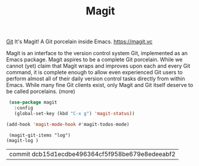 #+TITLE: Magit

[[file:20201024153912-git.org][Git]]
 It's Magit! A Git porcelain inside Emacs. https://magit.vc

 Magit is an interface to the version control system Git, implemented as an Emacs package. Magit aspires to be a complete Git porcelain. While we cannot (yet) claim that Magit wraps and improves upon each and every Git command, it is complete enough to allow even experienced Git users to perform almost all of their daily version control tasks directly from within Emacs. While many fine Git clients exist, only Magit and Git itself deserve to be called porcelains. (more)

 #+BEGIN_SRC emacs-lisp  :results silent
  (use-package magit
    :config
    (global-set-key (kbd "C-x g") 'magit-status))

 (add-hook 'magit-mode-hook #'magit-todos-mode)
 #+END_SRC

 #+BEGIN_SRC elisp :eval no
 (magit-git-items "log")
(magit-log )
 #+END_SRC

 #+RESULTS:
 | commit dcb15d1ecdbe496364cf5f958be679e8edeeabf2 |



